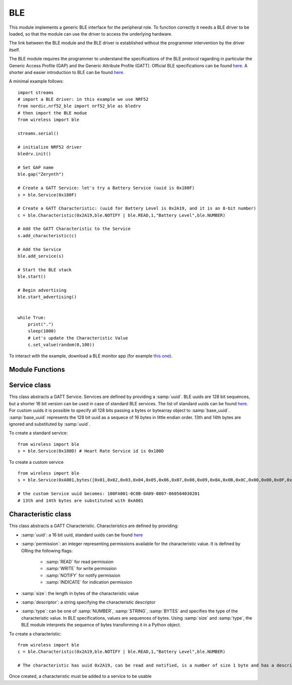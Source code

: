 .. module:: ble

***
BLE
***

This module implements a generic BLE interface for the peripheral role.
To function correctly it needs a BLE driver to be loaded, so that the module can use
the driver to access the underlying hardware.

The link between the BLE module and the BLE driver is established without the programmer
intervention by the driver itself.

The BLE module requires the programmer to understand the specifications of the BLE protocol ragarding in particular the Generic Access Profile (GAP) and the Generic Attribute Profile (GATT).
Official BLE specifications can be found `here <https://www.bluetooth.com/specifications/bluetooth-core-specification>`_. A shorter and easier introduction to BLE can be found `here <https://learn.adafruit.com/introduction-to-bluetooth-low-energy/introduction>`_.

A minimal example follows: ::

    import streams
    # import a BLE driver: in this example we use NRF52
    from nordic.nrf52_ble import nrf52_ble as bledrv
    # then import the BLE modue
    from wireless import ble

    streams.serial()

    # initialize NRF52 driver
    bledrv.init()

    # Set GAP name
    ble.gap("Zerynth")

    # Create a GATT Service: let's try a Battery Service (uuid is 0x180F)
    s = ble.Service(0x180F)

    # Create a GATT Characteristic: (uuid for Battery Level is 0x2A19, and it is an 8-bit number)
    c = ble.Characteristic(0x2A19,ble.NOTIFY | ble.READ,1,"Battery Level",ble.NUMBER)

    # Add the GATT Characteristic to the Service
    s.add_characteristic(c)

    # Add the Service
    ble.add_service(s)

    # Start the BLE stack
    ble.start()

    # Begin advertising
    ble.start_advertising()


    while True:
        print(".")
        sleep(1000)
        # Let's update the Characteristic Value
        c.set_value(random(0,100))


To interact with the example, download a BLE monitor app (for example `this one <https://play.google.com/store/apps/details?id=com.macdom.ble.blescanner&hl=en>`_).





================
Module Functions
================

    
.. function:: gap(name,appearance=0,security=(SECURITY_MODE_1,SECURITY_LEVEL_1),connection=(400,650,0,4000))

        Set parameters for the the Generic Access Profile:

        * :samp:`name` is a string representing the full name of the BLE device. Depending on the advertising mode and payload, the advertised name can be shorter.
        * :samp:`appearance` is a 16-bit number encoding the BLE `appearance <https://www.bluetooth.com/specifications/gatt/viewer?attributeXmlFile=org.bluetooth.characteristic.gap.appearance.xml&u=org.bluetooth.characteristic.gap.appearance.xml>`_
        * :samp:`security` is a tuple of integers. The first element is the security mode, the second is the security level. More info `here <https://www.safaribooksonline.com/library/view/getting-started-with/9781491900550/ch04.html>`_ . Constants :samp:`SECURITY_MODE_1` and :samp:`SECURITY_MODE_2` can be used for mode, :samp:`SECURITY_LEVEL_1`, :samp:`SECURITY_LEVEL_2`, :samp:`SECURITY_LEVEL_3` and :samp:`SECURITY_LEVEL_4` for level.
        * :samp:`connection` is a tuple of integers representing connections parameters. The first element specifies the Minimum Connection Interval in milliseconds; the second element specifies the Maximum Connection Interval in milliseconds; the third element specifies the slave latency and it represents the number of times that the peripheral can avoid answering to a central; the fourth element is the maximum time in milliseconds after which a connection is declared lost if no data has been exchanged.

    Security features can be not completely supported by the underlying BLE driver. When supported, the security features are selectable as follows:

    * Security Mode 1: this mode enforces security by means of encryption, and contains four levels

        * Level 1 - No Security (No authentication and no encryption)
        * Level 2 - Unauthenticated pairing with encryption
        * Level 3 - Authenticated pairing with encryption
        * Level 4 - Authenticated LE Secure Connections pairing with encryption

    * Security Mode 2: this mode enforces security by means of data signing, and contains two levels

        * Level 1 - Unauthenticated pairing with data signing
        * Level 2 - Authenticated pairing with data signing

    
.. function:: security(capabilities=CAP_NONE,bonding=AUTH_NO_BOND,scheme=AUTH_SC,key_size=16,initiator=KEY_ENC|KEY_ID,responder=KEY_ENC|KEY_ID,oob=0,passkey=0)
    
        Set security parameters:

        * :samp:`capabilities` is one of the following constants descrbing the device capabilities (to determine how to perform secure pairing):

            * :samp:`CAP_DISPLAY_ONLY`: a device with only a display capability
            * :samp:`CAP_DISPLAY_YES_NO`: a device with a display and the possibility of confirming or unconfirming the displayed passkey (i.e. two buttons)
            * :samp:`CAP_KB_ONLY`: a device with only the possibility of accepting some input
            * :samp:`CAP_KB_DISPLAY`: a device with input and display capabilities
            * :samp:`CAP_NONE`: a device with no input or output capabilities

        * :samp:`bonding` is either AUTH_NO_BOND for pairing without bonding or AUTH_BOND for bonding
        * :samp:`scheme` is an or'ing of the following constants:

            * :samp:`AUTH_MITM` for man in the middle protection
            * :samp:`AUTH_SC` for secure connections

        * :samp:`key_size` between 7 and 16 represents the size of the security keys in bytes
        * :samp:`initiator` determines what kind of keys are exchanged by the initiator:

            * :samp:`KEY_ENC` for the encryption key
            * :samp:`KEY_ID` for the identity key
            * :samp:`KEY_CSR` for the signing key

        * :samp:`responder` same value set of the :samp:`initiator`
        * :samp:`oob`  not supported yet
        * :samp:`passkey` is an integer representing the passkey to be displayed for :samp:`CAP_DISPLAY_ONLY` devices


    
.. function:: bonded()

    Returns the list of addresses of the currently bonded devices.
    Each address is a bytes sequence of length 6

    
.. function:: remove_bonded(addr)

    Removes the bonding with the device with address :samp:`addr`.

    
.. function:: confirm_passkey(confirmed)

    For devices with :samp:`CAP_DISPLAY_YES_NO` the user must confirm the passkey. If :samp:`confirmed` is not zero, the passkey is confirmed and
    the secure connection performed. Otherwise the secure connection is aborted.

    
.. function:: add_service(service)

        Adds :samp:`service` to the service list. :samp:`service` must be an instance of the :class:`.Service` class.
    
.. function:: add_callback(evt,callback)

        Add `callback` to the callback list. It will be triggered by event :samp:`evt`.

        The :samp:`callback` must be a function accepting one positional parameter that will be set to a value specific for each event.
        Only one callback can be linked to a specific event.
        A callback can be linked to GAP events by passing one of the following constants as :samp:`evt`:

        * :samp:`EVT_CONNECTED`, the callback is triggered when a connection is made. Specific value is the remote device address.
        * :samp:`EVT_DISCONNECTED`, the callback is triggered when a connection is lost. Specific value is the remote device address.
        * :samp:`EVT_SCAN_STARTED`, the callback is triggered at the start of a scan.
        * :samp:`EVT_SCAN_STOPPED`, the callback is triggered at the end of a scan.
        * :samp:`EVT_SCAN_REPORT`, the callback is triggered at the end of a scan. Specific value is a tuple containing 5 elements (SCAN_TYPE, ADDR_TYPE, RSSI, PACKET, ADDR).
        * :samp:`EVT_SHOW_PASSKEY`, the callback is triggered when the user need to access the passkey for :samp:`CAP_DISPLAY_ONLY` devices
        * :samp:`EVT_MATCH_PASSKEY`, the callback is triggered when the user need confirm the passkey provided by the central (:samp:`CAP_DISPLAY_YES_NO` devices)
        * :samp:`EVT_AUTH_FAILED` the callback is triggered when the authentication phase fails
        * :samp:`EVT_ADV_STARTED` the callback is triggered when advertising starts
        * :samp:`EVT_ADV_STOPPED` the callback is triggered when advertising stops

        Regarding scan report events, the meaning of the scan tuple is:

        * SCAN_TYPE: an integer assuming values:

            * :samp:`ADV_CONN_UND` for connectable undirected advertising
            * :samp:`ADV_CONN_DIR` for connectable directed advertising
            * :samp:`ADV_SCAN_UND` for scannable undirected advertising
            * :samp:`ADV_UNCN_UND` for non connectable undirected advertising
            * :samp:`ADV_SCAN_RSP` scan response

        * ADDR_TYPE: an integer being 0 for public address, 1 for random address, 2 for public resolvable private address and 3 for random resolvable private address
        * RSSI: the rssi of the scanned device
        * PACKET: a bytes object containing the advertising packet
        * ADDR: a bytes object containing the 48bit device address


        An example of a callback: ::

            from wireless import ble

            def connected(addr):
                print("Connected to",ble.btos(addr))

            ble.add_callback(ble.EVT_CONNECTED,connected)


    
.. function:: advertising(interval,timeout=0, payload="",scan_rsp="",mode=ADV_CONN_UND)

        Set advertising parameters:

        * :samp:`interval` is the time in milliseconds between advertising packets
        * :samp:`timeout` is the time in milliseconds after which stopping the advertising (if zero, it never times out)
        * :samp:`payload` is a string or bytes containing the payload to add in the manufacturer section of the advertising packet. Ignored if len(payload) is zero.
        * :samp:`scanrsp` is a string or bytes containing the payload to add in a scan response. Ignored if len(scanrsp) is zero.
        * :samp:`mode` is an integer determining the type of advertising: :samp:`ADV_CONN_UND`, :samp:`ADV_UNCN_UND`, :samp:`ADV_SCAN_UND` are supported.

    
.. function:: start_advertising()

    Start advertising according to parameters set by :func:`advertising`

    
.. function:: stop_advertising()

    Stop advertising immediately

    
.. function:: scanning(interval=10,window=10,duplicates=0,filter=SCAN_FILTER_ALL,addr=SCAN_ADDR_PUBLIC,active=0)

    Set options for scanning.

    * :samp:`interval` (in milliseconds) is the scanning interval
    * :samp:`window` (in milliseconds) is the duration of a scanning interval
    * :samp:`duplicates` is zero for no duplicate advertisement packets in the report, not zero for duplicates included
    * :samp:`filter` selects which kind of packets to include in the report (not yet implemented)
    * :samp:`addr` selects which kind of device addresses are included in the report (not yet implemented)
    * :samp:`active` selects active scanning if not zero

    
.. function:: start_scanning(duration=1000)

    Start scanning for advertising packets for *duration* milliseconds. Each scanned packet is retrieved int the :samp:`EVT_SCAN_REPORT` GAP event.

    
.. function:: stop_scanning()

    Stop scanning for advertising packets

    
.. function:: start()

    Initializes and start the BLE stack.
    Must be called after the configuration of GAP, GATT, advertising, scanning and security

    
.. function:: btos(addr)

    Converts a BLE address from a sequence of bytes to a string. It can also be used with longer sequences like entire packets.

    
=============
Service class
=============

.. class:: Service(uuid,base_uuid=None)

    This class abstracts a GATT Service. Services are defined by providing a :samp:`uuid`. BLE uuids are 128 bit sequences, but a shorter 16 bit  version can be used in case of standard BLE services.
    The list of standard uuids can be found `here <https://www.bluetooth.com/specifications/gatt/services>`_. For custom uuids it is possible to specify all 128 bits passing a bytes or bytearray object to :samp:`base_uuid`.
    :samp:`base_uuid` represents the 128 bit uuid as a sequece of 16 bytes in little endian order. 13th and 14th bytes are ignored and substituted by :samp:`uuid`.

    To create a standard service: ::

        from wireless import ble
        s = ble.Service(0x180D) # Heart Rate Service id is 0x180D

    To create a custom service ::

        from wireless import ble
        s = ble.Service(0xA001,bytes([0x01,0x02,0x03,0x04,0x05,0x06,0x07,0x08,0x09,0x0A,0x0B,0x0C,0x00,0x00,0x0F,0x10]))

        # the custom Service uuid becomes: 100FA001-0C0B-0A09-0807-060504030201
        # 13th and 14th bytes are substituted with 0xA001

    
.. method:: add_characteristic(ch)

        Add :samp:`ch` to the list of characteristic contained in the service. :samp:`ch` must be an instance of :class:`.Characteristic`.
        :samp:`ch` is modified by setting :samp:`ch.service` to the service uuid.

        
====================
Characteristic class
====================

.. class:: Characteristic(uuid,permission,size,descriptor,type=NUMBER)

    This class abstracts a GATT Characteristic. Characteristics are defined by providing:

    * :samp:`uuid`: a 16 bit uuid, standard uuids can be found `here <https://www.bluetooth.com/specifications/gatt/characteristics>`_
    * :samp:`permission`: an integer representing permissions available for the characteristic value. It is defined by ORing the following flags:

        * :samp:`READ` for read permission
        * :samp:`WRITE` for write permission
        * :samp:`NOTIFY` for notify permission
        * :samp:`INDICATE` for indication permission

    * :samp:`size`: the length in bytes of the characteristic value
    * :samp:`descriptor`: a string specifying the characteristic descriptor
    * :samp:`type`: can be one of :samp:`NUMBER`, :samp:`STRING`, :samp:`BYTES` and specifies the type of the characteristic value. In BLE specifications, values are sequences of bytes. Using :samp:`size` and :samp:`type`, the BLE module interprets the sequence of bytes transforming it in a Python object.



    To create a characteristic: ::

        from wireless import ble
        c = ble.Characteristic(0x2A19,ble.NOTIFY | ble.READ,1,"Battery Level",ble.NUMBER)

        # The characteristic has uuid 0x2A19, can be read and notified, is a number of size 1 byte and has a descriptor

    Once created, a characteristic must be added to a service to be usable

    
.. method:: set_value(value)

        Update the characteristic value to :samp:`value`. :samp:`value` is converted to bytes sequence according to the characteristic size and type.

        If connected, the NOTIFY permission is given and the central has enabled notifications, the updated value is notified to the central.

        
.. method:: get_value()

        Return the value of the characteristic converted to a Python object according to size and type.

        
.. method:: set_callback(fn)

        Characteristics with WRITE permission can be changed by the central. A callback can be used to be notified of such change.
        :samp:`fn` is called on every WRITE event and accepts two positional arguments; the first one is a status flag, the second one is the updated characteristic value.

        For example: ::

            from wireless import ble

            def led_toggle(status,value):
                if status & ble.WRITE:
                    if value:
                        digitalWrite(LED0,1)
                    else:
                        digitalWrite(LED0,0)

            c = ble.Characteristic(0x1525,ble.WRITE | ble.READ,1,"LED",ble.NUMBER)

            c.set_callback(led_toggle)


        The :samp:`status` argument of the callback is set to a combination of :samp:`READ`, :samp:`NOTIFY`, :samp:`WRITE` events.


        
